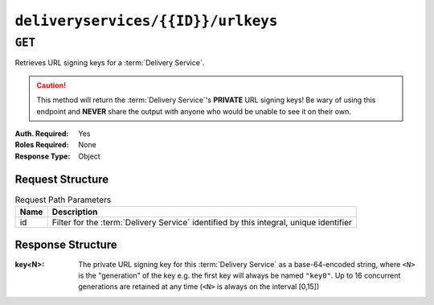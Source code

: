 ..
..
.. Licensed under the Apache License, Version 2.0 (the "License");
.. you may not use this file except in compliance with the License.
.. You may obtain a copy of the License at
..
..     http://www.apache.org/licenses/LICENSE-2.0
..
.. Unless required by applicable law or agreed to in writing, software
.. distributed under the License is distributed on an "AS IS" BASIS,
.. WITHOUT WARRANTIES OR CONDITIONS OF ANY KIND, either express or implied.
.. See the License for the specific language governing permissions and
.. limitations under the License.
..

.. _to-api-deliveryservices-id-urlkeys:

***********************************
``deliveryservices/{{ID}}/urlkeys``
***********************************

``GET``
=======
.. seealso:: :ref:`to-api-deliveryservices-xmlid-xmlid-urlkeys`

Retrieves URL signing keys for a :term:`Delivery Service`.

.. caution:: This method will return the :term:`Delivery Service`'s **PRIVATE** URL signing keys! Be wary of using this endpoint and **NEVER** share the output with anyone who would be unable to see it on their own.

:Auth. Required: Yes
:Roles Required: None
:Response Type:  Object

Request Structure
-----------------
.. table:: Request Path Parameters

	+------+----------------------------------------------------------------------------------------+
	| Name | Description                                                                            |
	+======+========================================================================================+
	| id   | Filter for the :term:`Delivery Service` identified by this integral, unique identifier |
	+------+----------------------------------------------------------------------------------------+

.. code-block:: http
	:caption: Request Example

	GET /api/3.0/deliveryservices/1/urlkeys HTTP/1.1
	User-Agent: python-requests/2.22.0
	Accept-Encoding: gzip, deflate
	Accept: */*
	Connection: keep-alive
	Cookie: mojolicious=...

Response Structure
------------------
:key<N>: The private URL signing key for this :term:`Delivery Service` as a base-64-encoded string, where ``<N>`` is the "generation" of the key e.g. the first key will always be named ``"key0"``. Up to 16 concurrent generations are retained at any time (``<N>`` is always on the interval [0,15])

.. code-block:: http
	:caption: Response Example

	HTTP/1.1 200 OK
	Access-Control-Allow-Credentials: true
	Access-Control-Allow-Headers: Origin, X-Requested-With, Content-Type, Accept, Set-Cookie, Cookie
	Access-Control-Allow-Methods: POST,GET,OPTIONS,PUT,DELETE
	Access-Control-Allow-Origin: *
	Content-Encoding: gzip
	Content-Type: application/json
	Set-Cookie: mojolicious=...; Path=/; Expires=Sun, 23 Feb 2020 16:34:56 GMT; Max-Age=3600; HttpOnly
	Whole-Content-Sha512: cTc5OPE3hM+CiyQPCy36zD2tsQcfkvIqQ7/D82WGMWHm+ACW3YbcKhgPnSQU6+Tuj4jya52Kx9+nw5+OonFvPQ==
	X-Server-Name: traffic_ops_golang/
	Date: Sun, 23 Feb 2020 15:34:56 GMT
	Content-Length: 533

	{
		"response": {
			"key0": "...",
			"key1": "...",
			"key2": "...",
			"key3": "...",
			"key4": "...",
			"key5": "...",
			"key6": "...",
			"key7": "...",
			"key8": "...",
			"key9": "..."
			"key10": "...",
			"key11": "...",
			"key12": "...",
			"key13": "...",
			"key14": "...",
			"key15": "...",
		}
	}
